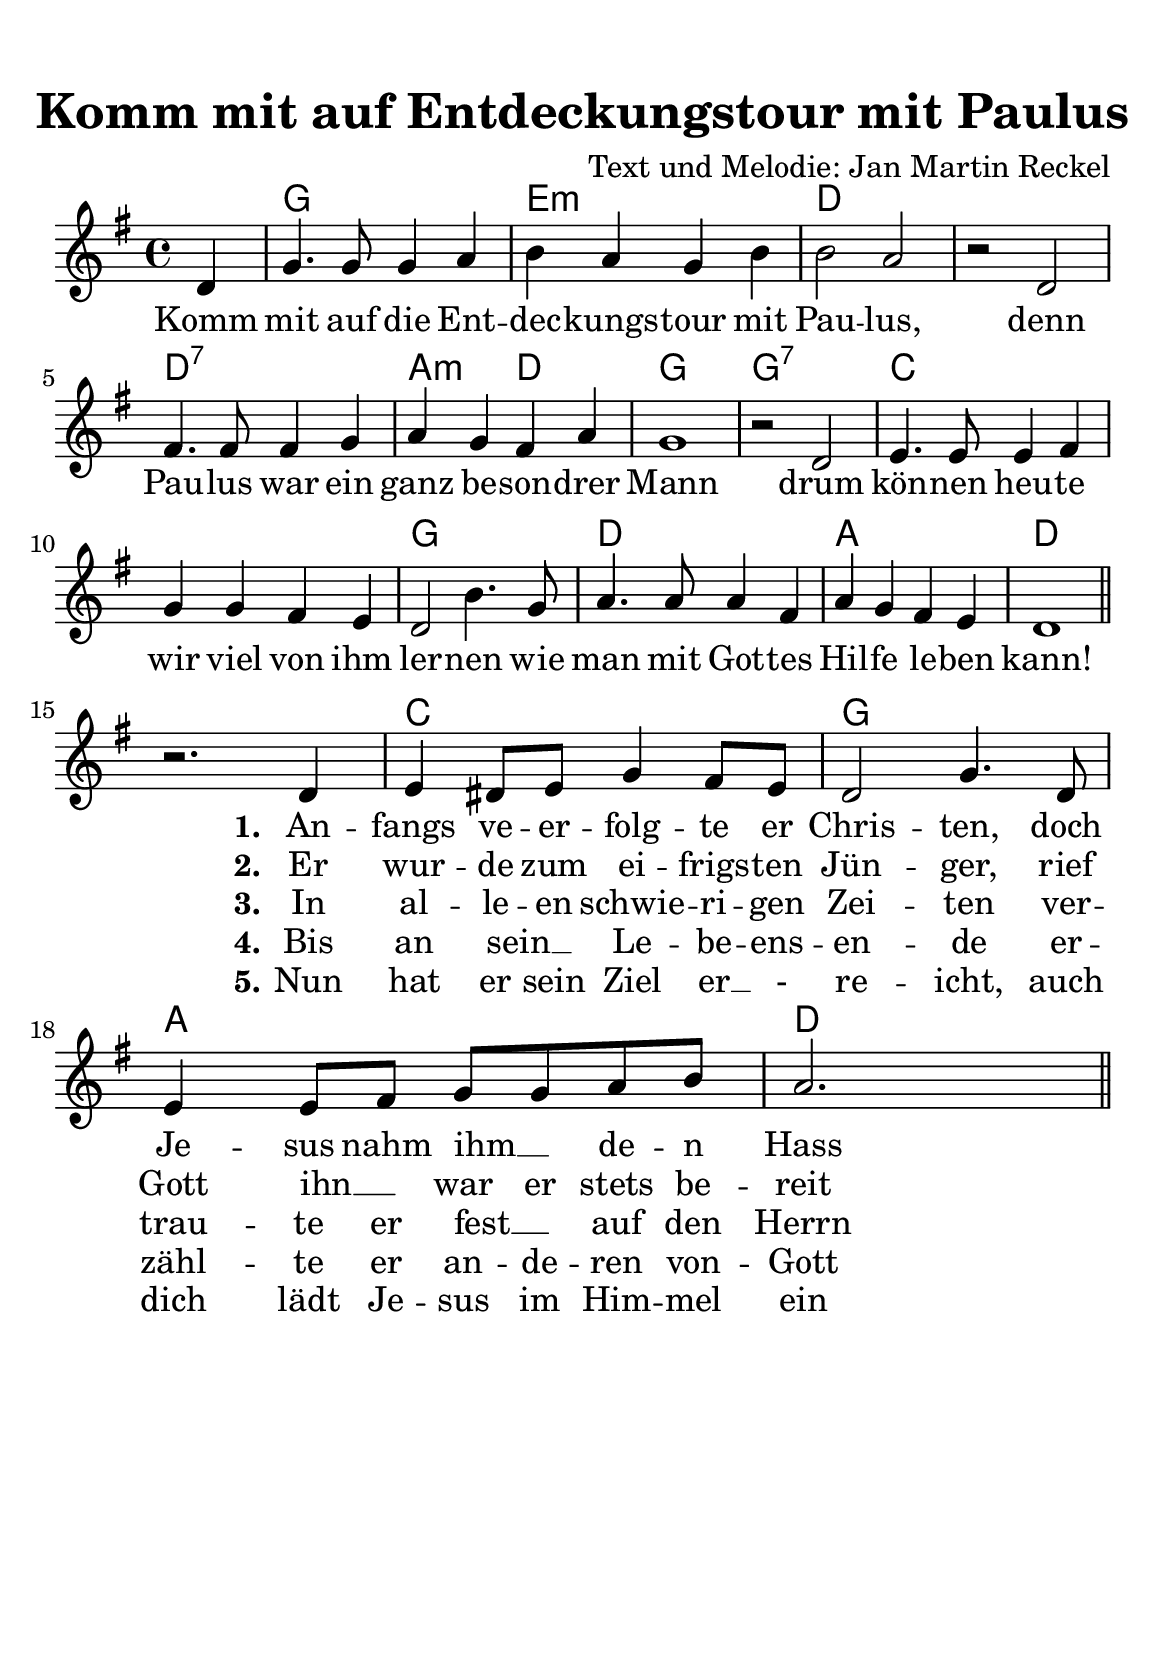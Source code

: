 %year: 2014
%category: song
%melody-composer: Jan Martin Reckel
%lyric-poet: Jan Martin Reckel
%copyright: Public Domain/CC0
%original-language: German

\version "2.24.1"
#(ly:set-option 'crop #t)
\paper {
  #(set-paper-size "a5")
  	top-margin = 1\cm
  	indent = 0
}

\header{
	title = "Komm mit auf Entdeckungstour mit Paulus"
  composer = "Text und Melodie: Jan Martin Reckel"
	tagline = ""
}

global = {
  \time 4/4 
  \key f \major
  \partial 4
}

voiceRefrain = \relative c' { \global
  c4 | f4. f8 f4 g4 | a4 g4 f4 a4 | a2 g2
  r2 c,2 | e4. e8 e4 f4 | g4 f4 e4 g4 | f1 | r2 c2 |
  d4. d8 d4 e4 | f4 f4 e4 d4 | c2 a'4. f8 |
  g4. g8 g4 e4 | g4 f4 e4 d4 | c1 | \bar "||" 
}

voiceStanza = \relative c' { 
  r2. c4 | d4 cis8 d8 f4 e8 d8 | c2 f4. c8 | d4 d8 e8 f8 f8 g8 a8 | g2. s4 \bar "||"                           
}

chordNames = \chordmode {
  s4 | f1 | d1:m | c1 | s1 | c1:7 | g2:m c2 | f1 | f1:7 | bes1 | s1 | f1 | c1 | g1 | c1 |
  s1 | bes1 | f1 | g1 | c1
}

verseRefrain = \lyricmode {
  Komm mit auf die Ent -- dec -- kungs -- tour mit Pau -- lus,
  denn Pau -- lus war ein ganz be -- son -- drer Mann
  drum kön -- nen heu -- te wir viel von ihm ler -- nen
  wie man mit Got -- tes Hil -- fe le -- ben kann!
}

verseOne = \lyricmode {
  \set stanza = #"1."
  An -- fangs ve -- er -- folg -- te er Chris -- ten, doch Je -- sus nahm ihm __ _ de -- n Hass
}

verseTwo = \lyricmode {
  \set stanza = #"2."
  Er wur -- de zum ei -- frigs -- ten Jün -- ger, rief Gott ihn __ _ war er stets be -- reit 
}

verseThree = \lyricmode {
   \set stanza = #"3."
  In al -- le -- en schwie -- ri -- gen Zei -- ten ver -- trau -- te er fest __ _ auf den Herrn
}

verseFour = \lyricmode {
  \set stanza = #"4."
 Bis an sein __ _ Le -- be -- ens -- en -- de er -- zähl -- te er an -- de -- ren von -- Gott 
}

verseFive = \lyricmode {
  \set stanza = #"5."
  Nun hat er sein Ziel er __ _- re -- icht, auch dich lädt Je -- sus im Him -- mel ein
}

chordsPart = \new ChordNames \chordNames

voicePart = \new Staff \with {
  instrumentName = ""
  midiInstrument = "choir aahs"
} << 
  { 
    \new Voice = "refrain" { \voiceRefrain } \break  
    \new Voice = "stanza" { \voiceStanza }
  }
  \new Lyrics << \lyricsto "refrain" { \verseRefrain} 
                 \lyricsto "stanza" { \verseOne }  
              >>
  \new Lyrics << \lyricsto "stanza" {  \verseTwo } >>
  \new Lyrics << \lyricsto "stanza" {  \verseThree } >>

  \new Lyrics << \lyricsto "stanza" {  \verseFour } >>
  \new Lyrics << \lyricsto "stanza" {  \verseFive } >>


  >>


\score {
  <<
    \transpose f g { \chordsPart }
    \transpose f g { \voicePart }
  >>

  \layout { }
  \midi {
    \tempo 4=180
  }
}
